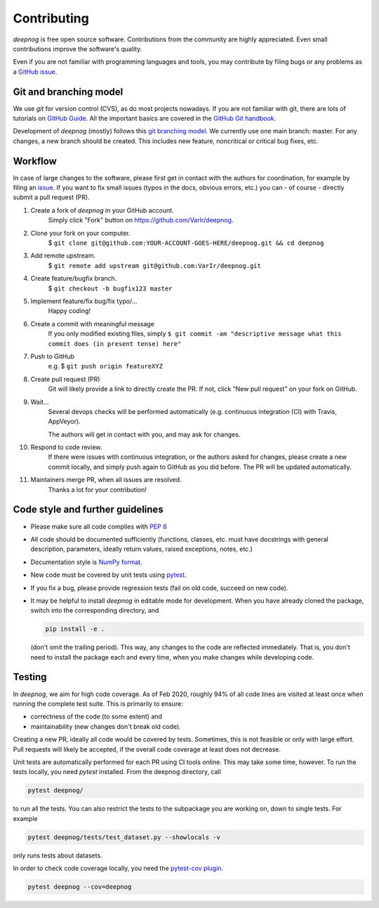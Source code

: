 ..
    The following is currently NOT RELEVANT:
    DUPLICATED in root (for Github) and root/docs/development (for RTD)
    Until a clean way of redirecting/mirroring/etc is found,
    ALL CHANGES must be applied to BOTH VERSIONS!

============
Contributing
============

`deepnog` is free open source software.
Contributions from the community are highly appreciated.
Even small contributions improve the software's quality.

Even if you are not familiar with programming languages and tools,
you may contribute by filing bugs or any problems as a
`GitHub issue <https://github.com/VarIr/deepnog/issues>`_.


Git and branching model
=======================

We use `git` for version control (CVS), as do most projects nowadays.
If you are not familiar with git, there are lots of tutorials on
`GitHub Guide <https://guides.github.com/>`_.
All the important basics are covered in the
`GitHub Git handbook <https://guides.github.com/introduction/git-handbook/>`_.

Development of `deepnog` (mostly) follows this
`git branching model <https://nvie.com/posts/a-successful-git-branching-model/>`_.
We currently use one main branch: master.
For any changes, a new branch should be created.
This includes new feature, noncritical or critical bug fixes, etc.


Workflow
========

In case of large changes to the software, please first get in contact
with the authors for coordination, for example by filing an
`issue <https://github.com/VarIr/deepnog/issues>`_.
If you want to fix small issues (typos in the docs, obvious errors, etc.)
you can - of course - directly submit a pull request (PR).

#. Create a fork of `deepnog` in your GitHub account.
    Simply click "Fork" button on `<https://github.com/VarIr/deepnog>`_.


#. Clone your fork on your computer.
    $ ``git clone git@github.com:YOUR-ACCOUNT-GOES-HERE/deepnog.git && cd deepnog``

#. Add remote upstream.
    $ ``git remote add upstream git@github.com:VarIr/deepnog.git``

#. Create feature/bugfix branch.
    $ ``git checkout -b bugfix123 master``

#. Implement feature/fix bug/fix typo/...
    Happy coding!

#. Create a commit with meaningful message
    If you only modified existing files, simply
    ``$ git commit -am "descriptive message what this commit does (in present tense) here"``

#. Push to GitHub
    e.g. $ ``git push origin featureXYZ``

#. Create pull request (PR)
    Git will likely provide a link to directly create the PR.
    If not, click "New pull request" on your fork on GitHub.

#. Wait...
    Several devops checks will be performed automatically
    (e.g. continuous integration (CI) with Travis, AppVeyor).

    The authors will get in contact with you,
    and may ask for changes.

#. Respond to code review.
    If there were issues with continuous integration,
    or the authors asked for changes, please create a new commit locally,
    and simply push again to GitHub as you did before.
    The PR will be updated automatically.

#. Maintainers merge PR, when all issues are resolved.
    Thanks a lot for your contribution!


Code style and further guidelines
=================================

* Please make sure all code complies with
  `PEP 8 <https://www.python.org/dev/peps/pep-0008/>`_

* All code should be documented sufficiently
  (functions, classes, etc. must have docstrings with general description,
  parameters, ideally return values, raised exceptions, notes, etc.)

* Documentation style is
  `NumPy format <https://numpydoc.readthedocs.io/en/latest/format.html#docstring-standard>`_.

* New code must be covered by unit tests using `pytest <https://docs.pytest.org/en/latest/>`_.

* If you fix a bug, please provide regression tests (fail on old code, succeed on new code).

* It may be helpful to install `deepnog` in editable mode for development.
  When you have already cloned the package, switch into the corresponding directory,
  and

  .. code-block:: bash

      pip install -e .

  (don't omit the trailing period).
  This way, any changes to the code are reflected immediately.
  That is, you don't need to install the package each and every time,
  when you make changes while developing code.


Testing
=======

In `deepnog`, we aim for high code coverage. As of Feb 2020,
roughly 94% of all code lines are visited at least once when
running the complete test suite. This is primarily to ensure:

* correctness of the code (to some extent) and
* maintainability (new changes don't break old code).

Creating a new PR, ideally all code would be covered by tests.
Sometimes, this is not feasible or only with large effort.
Pull requests will likely be accepted, if the overall code coverage
at least does not decrease.

Unit tests are automatically performed for each PR using CI tools online.
This may take some time, however.
To run the tests locally, you need `pytest` installed.
From the deepnog directory, call

.. code-block:: bash

    pytest deepnog/

to run all the tests. You can also restrict the tests to the subpackage
you are working on, down to single tests.
For example

.. code-block:: bash

    pytest deepnog/tests/test_dataset.py --showlocals -v

only runs tests about datasets.

In order to check code coverage locally, you need the
`pytest-cov plugin <https://github.com/pytest-dev/pytest-cov>`_.

.. code-block:: bash

    pytest deepnog --cov=deepnog
